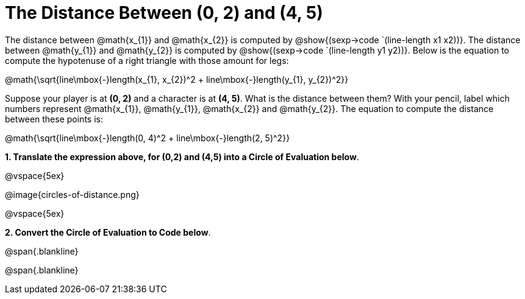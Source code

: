 = The Distance Between (0, 2) and (4, 5)

++++
<style>
.editbox{width: auto;}
.MathJax{display: inline; }
</style>
++++

The distance between @math{x_{1}} and @math{x_{2}} is computed by @show{(sexp->code `(line-length x1 x2))}. The distance between @math{y_{1}} and @math{y_{2}} is computed by @show{(sexp->code `(line-length y1 y2))}. Below is the equation to compute the hypotenuse of a right triangle with those amount for legs:

[.center.big]
@math{\sqrt{line\mbox{-}length(x_{1}, x_{2})^2 + line\mbox{-}length(y_{1}, y_{2})^2}}

Suppose your player is at *(0, 2)* and a character is at *(4, 5)*. What is the distance between them? With your pencil, label which numbers represent @math{x_{1}}, @math{y_{1}}, @math{x_{2}} and @math{y_{2}}. The equation to compute the distance between these points is:

[.center.big]
@math{\sqrt{line\mbox{-}length(0, 4)^2 + line\mbox{-}length(2, 5)^2}}

*1. Translate the expression above, for (0,2) and (4,5) into a Circle of Evaluation below*.

@vspace{5ex}

[.center]
@image{circles-of-distance.png}

@vspace{5ex}

*2. Convert the Circle of Evaluation to Code below*.

[.center.big]

@span{.blankline}

@span{.blankline}